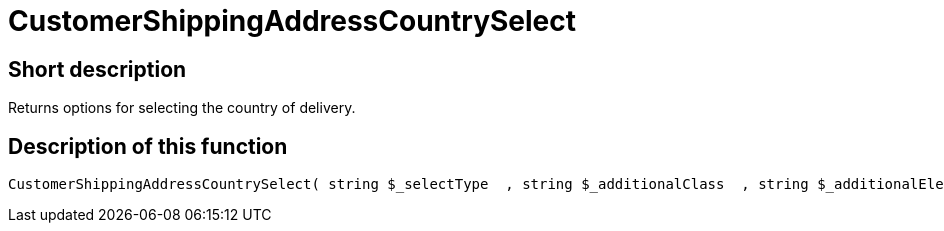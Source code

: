 = CustomerShippingAddressCountrySelect
:lang: en
// include::{includedir}/_header.adoc[]
:keywords: CustomerShippingAddressCountrySelect
:position: 0

//  auto generated content Wed, 05 Jul 2017 23:56:53 +0200
== Short description

Returns options for selecting the country of delivery.

== Description of this function

[source,plenty]
----

CustomerShippingAddressCountrySelect( string $_selectType  , string $_additionalClass  , string $_additionalElementAttribute  )

----

